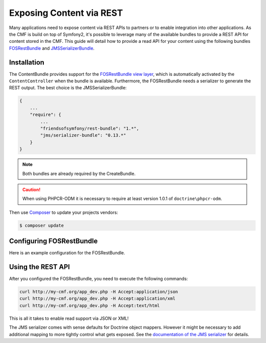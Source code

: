 .. index::
    single: ContentBundle; Rest

Exposing Content via REST
=========================

Many applications need to expose content via REST APIs to partners or to
enable integration into other applications. As the CMF is build on top
of Symfony2, it's possible to leverage many of the available bundles to
provide a REST API for content stored in the CMF. This guide will
detail how to provide a read API for your content using the following bundles
`FOSRestBundle`_ and `JMSSerializerBundle`_.

Installation
------------

The ContentBundle provides support for the `FOSRestBundle view layer`_,
which is automatically activated by the ``ContentController`` when the
bundle is available. Furthermore, the FOSRestBundle needs a serializer
to generate the REST output. The best choice is the JMSSerializerBundle:

.. code-block:: javascript

    {
        ...
        "require": {
            ...
            "friendsofsymfony/rest-bundle": "1.*",
            "jms/serializer-bundle": "0.13.*"
        }
    }

.. note::

    Both bundles are already required by the CreateBundle.

.. caution::

    When using PHPCR-ODM it is necessary to require at least version 1.0.1
    of ``doctrine\phpcr-odm``.

Then use Composer_ to update your projects vendors:

.. code-block:: bash

    $ composer update

Configuring FOSRestBundle
-------------------------

Here is an example configuration for the FOSRestBundle.

.. configuration-block::

    .. code-block:: yaml

        fos_rest:
            # configure the view handler
            view:
                force_redirects:
                    html: true
                formats:
                    json: true
                    xml: true
                templating_formats:
                    html: true
            # add a content negotiation rule, enabling support for json/xml for the entire website
            format_listener:
                rules:
                    - { path: ^/, priorities: [ html, json, xml ], fallback_format: html, prefer_extension: false }

    .. code-block:: xml

        <?xml version="1.0" encoding="UTF-8" ?>
        <container xmlns="http://symfony.com/schema/dic/services">

            <config xmlns="http://example.org/schema/dic/fos_rest">
                <!-- configure the view handler -->
                <view>
                    <force-redirect name="html">true</force-redirect>

                    <format name="json">true</format>
                    <format name="xml">true</format>

                    <templating-format name="html">true</templating-format>
                </view>

                <!-- add a content negotiation rule, enabling support for json/xml for the entire website -->
                <format-listener>
                    <rule path="^/"
                        fallback-format="html"
                        prefer-extension="false"
                        priorities="html,json,xml"
                    />
                </format-listener>
            </config>
        </container>

    .. code-block:: php

        $container->loadFromExtension('fos_rest', array(
            // configure the view handler
            'view' => array(
                'force_redirects' => array(
                    'html' => true,
                ),
                'formats' => array(
                    'json' => true,
                    'xml' => true,
                ),
                'templating_formats' => array(
                    'html' => true,
                ),
            ),
            // add a content negotiation rule, enabling support for json/xml for the entire website
            'format_listener' => array(
                'rules' => array(
                    array(
                        'path' => '^/',
                        'priorities' => array('html', 'json', 'xml'),
                        'fallback_format' => 'html',
                        'prefer_extension' => false,
                    ),
                ),
            ),
        ));

Using the REST API
------------------

After you configured the FOSRestBundle, you need to execute the following
commands:

.. code-block:: bash

    curl http://my-cmf.org/app_dev.php -H Accept:application/json
    curl http://my-cmf.org/app_dev.php -H Accept:application/xml
    curl http://my-cmf.org/app_dev.php -H Accept:text/html

This is all it takes to enable read support via JSON or XML!

The JMS serializer comes with sense defaults for Doctrine object mappers.
However it might be necessary to add additional mapping to more tightly
control what gets exposed. See the `documentation of the JMS serializer`_
for details.

.. versionadded:: 1.1
    The `default response format changed between 1.0 and 1.1 of the ContentBundle`_.
    In 1.0 the response is wrapped inside an array/tag. This is no longer the
    case in 1.1

.. _`FOSRestBundle`: https://github.com/FriendsOfSymfony/FOSRestBundle
.. _`JMSSerializerBundle`: https://github.com/schmittjoh/JMSSerializerBundle
.. _`FOSRestBundle view layer`: https://symfony.com/doc/master/bundles/FOSRestBundle/2-the-view-layer.html
.. _Composer: http://getcomposer.org/
.. _`documentation of the JMS serializer`: http://jmsyst.com/libs/#serializer
.. _`default response format changed between 1.0 and 1.1 of the ContentBundle`: https://github.com/symfony-cmf/ContentBundle/pull/91

